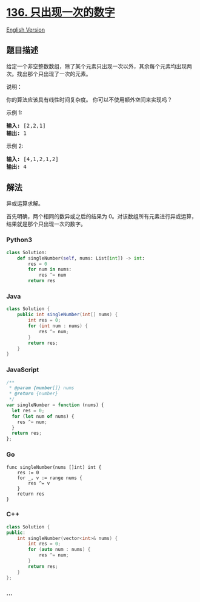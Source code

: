 * [[https://leetcode-cn.com/problems/single-number][136.
只出现一次的数字]]
  :PROPERTIES:
  :CUSTOM_ID: 只出现一次的数字
  :END:
[[./solution/0100-0199/0136.Single Number/README_EN.org][English
Version]]

** 题目描述
   :PROPERTIES:
   :CUSTOM_ID: 题目描述
   :END:

#+begin_html
  <!-- 这里写题目描述 -->
#+end_html

#+begin_html
  <p>
#+end_html

给定一个非空整数数组，除了某个元素只出现一次以外，其余每个元素均出现两次。找出那个只出现了一次的元素。

#+begin_html
  </p>
#+end_html

#+begin_html
  <p>
#+end_html

说明：

#+begin_html
  </p>
#+end_html

#+begin_html
  <p>
#+end_html

你的算法应该具有线性时间复杂度。 你可以不使用额外空间来实现吗？

#+begin_html
  </p>
#+end_html

#+begin_html
  <p>
#+end_html

示例 1:

#+begin_html
  </p>
#+end_html

#+begin_html
  <pre><strong>输入:</strong> [2,2,1]
  <strong>输出:</strong> 1
  </pre>
#+end_html

#+begin_html
  <p>
#+end_html

示例 2:

#+begin_html
  </p>
#+end_html

#+begin_html
  <pre><strong>输入:</strong> [4,1,2,1,2]
  <strong>输出:</strong> 4</pre>
#+end_html

** 解法
   :PROPERTIES:
   :CUSTOM_ID: 解法
   :END:

#+begin_html
  <!-- 这里可写通用的实现逻辑 -->
#+end_html

异或运算求解。

首先明确，两个相同的数异或之后的结果为
0。对该数组所有元素进行异或运算，结果就是那个只出现一次的数字。

#+begin_html
  <!-- tabs:start -->
#+end_html

*** *Python3*
    :PROPERTIES:
    :CUSTOM_ID: python3
    :END:

#+begin_html
  <!-- 这里可写当前语言的特殊实现逻辑 -->
#+end_html

#+begin_src python
  class Solution:
      def singleNumber(self, nums: List[int]) -> int:
          res = 0
          for num in nums:
              res ^= num
          return res
#+end_src

*** *Java*
    :PROPERTIES:
    :CUSTOM_ID: java
    :END:

#+begin_html
  <!-- 这里可写当前语言的特殊实现逻辑 -->
#+end_html

#+begin_src java
  class Solution {
      public int singleNumber(int[] nums) {
          int res = 0;
          for (int num : nums) {
              res ^= num;
          }
          return res;
      }
  }
#+end_src

*** *JavaScript*
    :PROPERTIES:
    :CUSTOM_ID: javascript
    :END:
#+begin_src js
  /**
   * @param {number[]} nums
   * @return {number}
   */
  var singleNumber = function (nums) {
    let res = 0;
    for (let num of nums) {
      res ^= num;
    }
    return res;
  };
#+end_src

*** *Go*
    :PROPERTIES:
    :CUSTOM_ID: go
    :END:
#+begin_example
  func singleNumber(nums []int) int {
      res := 0
      for _, v := range nums {
          res ^= v
      }
      return res
  }
#+end_example

*** *C++*
    :PROPERTIES:
    :CUSTOM_ID: c
    :END:
#+begin_src cpp
  class Solution {
  public:
      int singleNumber(vector<int>& nums) {
          int res = 0;
          for (auto num : nums) {
              res ^= num;
          }
          return res;
      }
  };
#+end_src

*** *...*
    :PROPERTIES:
    :CUSTOM_ID: section
    :END:
#+begin_example
#+end_example

#+begin_html
  <!-- tabs:end -->
#+end_html
